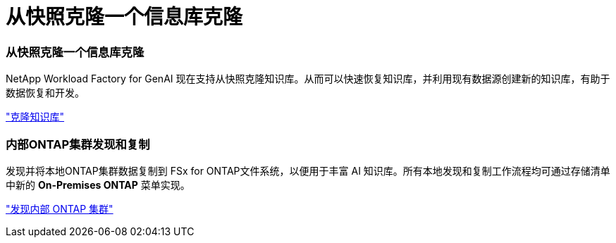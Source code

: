 = 从快照克隆一个信息库克隆
:allow-uri-read: 




=== 从快照克隆一个信息库克隆

NetApp Workload Factory for GenAI 现在支持从快照克隆知识库。从而可以快速恢复知识库，并利用现有数据源创建新的知识库，有助于数据恢复和开发。

link:https://docs.netapp.com/us-en/workload-genai/knowledge-base/manage-knowledgebase.html#clone-a-knowledge-base["克隆知识库"]



=== 内部ONTAP集群发现和复制

发现并将本地ONTAP集群数据复制到 FSx for ONTAP文件系统，以便用于丰富 AI 知识库。所有本地发现和复制工作流程均可通过存储清单中新的 *On-Premises ONTAP* 菜单实现。

link:https://docs.netapp.com/us-en/workload-fsx-ontap/use-onprem-data.html["发现内部 ONTAP 集群"]
